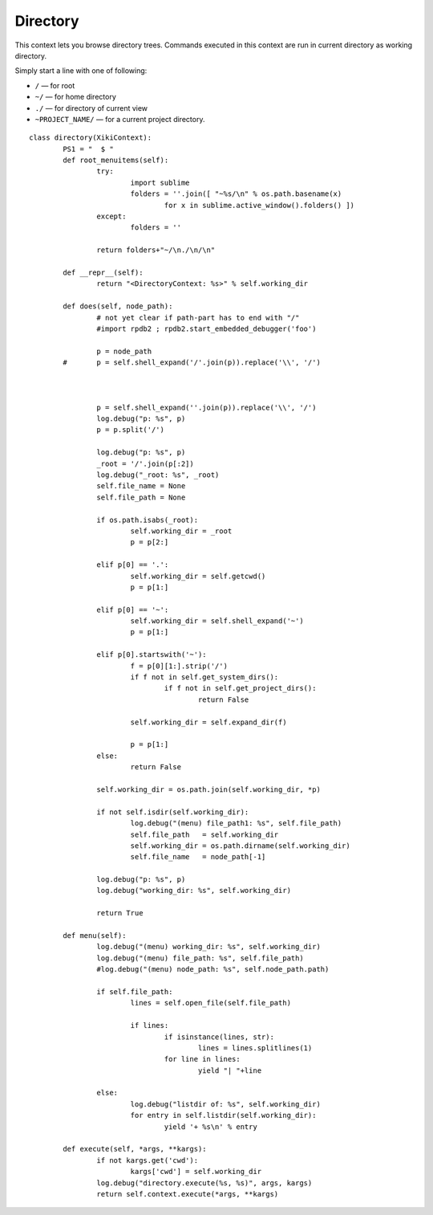 Directory
=========

This context lets you browse directory trees.  Commands executed in this context are run in current directory as working directory.

Simply start a line with one of following: 

- ``/`` — for root
- ``~/`` — for home directory
- ``./`` — for directory of current view
- ``~PROJECT_NAME/`` — for a current project directory.

::

	class directory(XikiContext):
		PS1 = "  $ "
		def root_menuitems(self):
			try:
				import sublime
				folders = ''.join([ "~%s/\n" % os.path.basename(x)
					for x in sublime.active_window().folders() ])
			except:
				folders = ''

			return folders+"~/\n./\n/\n"

		def __repr__(self):
			return "<DirectoryContext: %s>" % self.working_dir

		def does(self, node_path):
			# not yet clear if path-part has to end with "/"
			#import rpdb2 ; rpdb2.start_embedded_debugger('foo')

			p = node_path
		#	p = self.shell_expand('/'.join(p)).replace('\\', '/')
			


			p = self.shell_expand(''.join(p)).replace('\\', '/')
			log.debug("p: %s", p)
			p = p.split('/')

			log.debug("p: %s", p)
			_root = '/'.join(p[:2])
			log.debug("_root: %s", _root)
			self.file_name = None
			self.file_path = None

			if os.path.isabs(_root):
				self.working_dir = _root
				p = p[2:]

			elif p[0] == '.':
				self.working_dir = self.getcwd()
				p = p[1:]

			elif p[0] == '~':
				self.working_dir = self.shell_expand('~')
				p = p[1:]

			elif p[0].startswith('~'):
				f = p[0][1:].strip('/')
				if f not in self.get_system_dirs():
					if f not in self.get_project_dirs():
						return False

				self.working_dir = self.expand_dir(f)
				
				p = p[1:]
			else:
				return False

			self.working_dir = os.path.join(self.working_dir, *p)

			if not self.isdir(self.working_dir):
				log.debug("(menu) file_path1: %s", self.file_path)
				self.file_path   = self.working_dir
				self.working_dir = os.path.dirname(self.working_dir)
				self.file_name   = node_path[-1]

			log.debug("p: %s", p)
			log.debug("working_dir: %s", self.working_dir)

			return True

		def menu(self):
			log.debug("(menu) working_dir: %s", self.working_dir)
			log.debug("(menu) file_path: %s", self.file_path)
			#log.debug("(menu) node_path: %s", self.node_path.path)

			if self.file_path:
				lines = self.open_file(self.file_path)

				if lines:
					if isinstance(lines, str):
						lines = lines.splitlines(1)
					for line in lines:
						yield "| "+line

			else:
				log.debug("listdir of: %s", self.working_dir)
				for entry in self.listdir(self.working_dir):
					yield '+ %s\n' % entry

		def execute(self, *args, **kargs):
			if not kargs.get('cwd'):
				kargs['cwd'] = self.working_dir
			log.debug("directory.execute(%s, %s)", args, kargs)
			return self.context.execute(*args, **kargs)